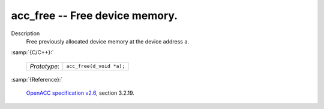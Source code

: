 ..
  Copyright 1988-2022 Free Software Foundation, Inc.
  This is part of the GCC manual.
  For copying conditions, see the GPL license file

.. _acc_free:

acc_free -- Free device memory.
*******************************

Description
  Free previously allocated device memory at the device address ``a``.

:samp:`{C/C++}:`

  .. list-table::

     * - *Prototype*:
       - ``acc_free(d_void *a);``

:samp:`{Reference}:`

  `OpenACC specification v2.6 <https://www.openacc.org>`_, section
  3.2.19.
